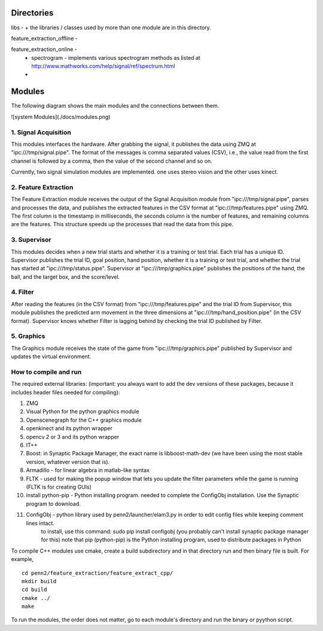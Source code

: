 Directories
=======

libs -
+ the libraries / classes used by more than one module are in this directory.

feature_extraction_offline - 

feature_extraction_online - 
  + spectrogram - implements various spectrogram methods as listed at http://www.mathworks.com/help/signal/ref/spectrum.html
  + 

Modules
=======

The following diagram shows the main modules and the connections between them.

![system Modules](./docs/modules.png)


1. Signal Acquisition
---------------------

This modules interfaces the hardware. After grabbing the signal, it publishes the data using ZMQ at "ipc:///tmp/signal.pipe". The format of the messages is comma separated values (CSV), i.e., the value read from the first channel is followed by a comma, then the value of the second channel and so on.

Currently, two signal simulation modules are implemented. one uses stereo vision and the other uses kinect.

2. Feature Extraction
---------------------

The Feature Extraction module receives the output of the Signal Acquisition module from "ipc:///tmp/signal.pipe", parses and processes the data, and publishes the extracted features in the CSV format at "ipc:///tmp/features.pipe" using ZMQ. The first column is the timestamp in milliseconds, the seconds column is the number of features, and remaining columns are the features. This structure speeds up the processes that read the data from this pipe.


3. Supervisor
---------------------

This modules decides when a new trial starts and whether it is a training or test trial. Each trial has a unique ID. Supervisor publishes the trial ID, goal position, hand position, whether it is a training or test trial, and whether the trial has started at "ipc:///tmp/status.pipe". Supervisor at "ipc:///tmp/graphics.pipe" publishes the positions of the hand, the ball, and the target box, and the score/level.

4. Filter
---------------------

After reading the features (in the CSV format) from "ipc:///tmp/features.pipe" and the trial ID from Supervisor, this module publishes the predicted arm movement in the three dimensions at "ipc:///tmp/hand_position.pipe" (in the CSV format). Supervisor knows whether Filter is lagging behind by checking the trial ID published by Filter. 


5. Graphics
---------------------

The Graphics module receives the state of the game from "ipc:///tmp/graphics.pipe" published by Supervisor and updates the virtual environment.

How to compile and run
--------------
The required external libraries: (important: you always want to add the dev versions of these packages, because it includes header files needed for compiling):

1. ZMQ
2. Visual Python for the python graphics module
3. Openscenegraph for the C++ graphics module
4. openkinect and its python wrapper
5. opencv 2 or 3 and its python wrapper
6. IT++
7. Boost:  in Synaptic Package Manager, the exact name is libboost-math-dev (we have been using the most stable version, whatever version that is).
8. Armadillo - for linear algebra in matlab-like syntax
9. FLTK - used for making the popup window that lets you update the filter parameters while the game is running (FLTK is for creating GUIs)
10. install python-pip - Python installing program. needed to complete the ConfigObj installation. Use the Synaptic program to download.
11. ConfigObj - python library used by penn2/launcher/elam3.py in order to edit config files while keeping comment lines intact.
		to install, use this command: sudo pip install configobj (you probably can't install synaptic package manager for this)
		note that pip (python-pip) is the Python installing program, used to distribute packages in Python

To compile C++ modules use cmake, create a build subdirectory and in that directory run and then binary file is built.
For example,

::

  cd penn2/feature_extraction/feature_extract_cpp/
  mkdir build
  cd build
  cmake ../
  make

To run the modules, the order does not matter, go to each module's directory and run the binary or pyython script. 
